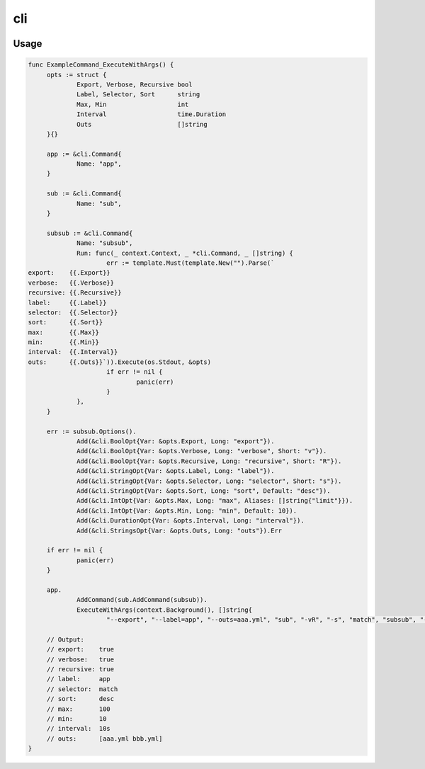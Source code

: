 ===
cli
===

|godoc| |goreport|

.. |godoc| image:: https://godoc.org/github.com/ymgyt/cli?status.svg
    :target: https://godoc.org/github.com/ymgyt/cli

.. |goreport| image:: https://goreportcard.com/badge/github.com/ymgyt/cli
    :target: https://goreportcard.com/report/github.com/ymgyt/cli

Usage
=====

.. code-block:: go

   func ExampleCommand_ExecuteWithArgs() {
   	opts := struct {
   		Export, Verbose, Recursive bool
   		Label, Selector, Sort      string
   		Max, Min                   int
   		Interval                   time.Duration
   		Outs                       []string
   	}{}

   	app := &cli.Command{
   		Name: "app",
   	}

   	sub := &cli.Command{
   		Name: "sub",
   	}

   	subsub := &cli.Command{
   		Name: "subsub",
   		Run: func(_ context.Context, _ *cli.Command, _ []string) {
   			err := template.Must(template.New("").Parse(`
   export:    {{.Export}}
   verbose:   {{.Verbose}}
   recursive: {{.Recursive}}
   label:     {{.Label}}
   selector:  {{.Selector}}
   sort:      {{.Sort}}
   max:       {{.Max}}
   min:       {{.Min}}
   interval:  {{.Interval}}
   outs:      {{.Outs}}`)).Execute(os.Stdout, &opts)
   			if err != nil {
   				panic(err)
   			}
   		},
   	}

   	err := subsub.Options().
   		Add(&cli.BoolOpt{Var: &opts.Export, Long: "export"}).
   		Add(&cli.BoolOpt{Var: &opts.Verbose, Long: "verbose", Short: "v"}).
   		Add(&cli.BoolOpt{Var: &opts.Recursive, Long: "recursive", Short: "R"}).
   		Add(&cli.StringOpt{Var: &opts.Label, Long: "label"}).
   		Add(&cli.StringOpt{Var: &opts.Selector, Long: "selector", Short: "s"}).
   		Add(&cli.StringOpt{Var: &opts.Sort, Long: "sort", Default: "desc"}).
   		Add(&cli.IntOpt{Var: &opts.Max, Long: "max", Aliases: []string{"limit"}}).
   		Add(&cli.IntOpt{Var: &opts.Min, Long: "min", Default: 10}).
   		Add(&cli.DurationOpt{Var: &opts.Interval, Long: "interval"}).
   		Add(&cli.StringsOpt{Var: &opts.Outs, Long: "outs"}).Err

   	if err != nil {
   		panic(err)
   	}

   	app.
   		AddCommand(sub.AddCommand(subsub)).
   		ExecuteWithArgs(context.Background(), []string{
   			"--export", "--label=app", "--outs=aaa.yml", "sub", "-vR", "-s", "match", "subsub", "--limit", "100", "--interval=10s", "--outs=bbb.yml"})

   	// Output:
   	// export:    true
   	// verbose:   true
   	// recursive: true
   	// label:     app
   	// selector:  match
   	// sort:      desc
   	// max:       100
   	// min:       10
   	// interval:  10s
   	// outs:      [aaa.yml bbb.yml]
   }
